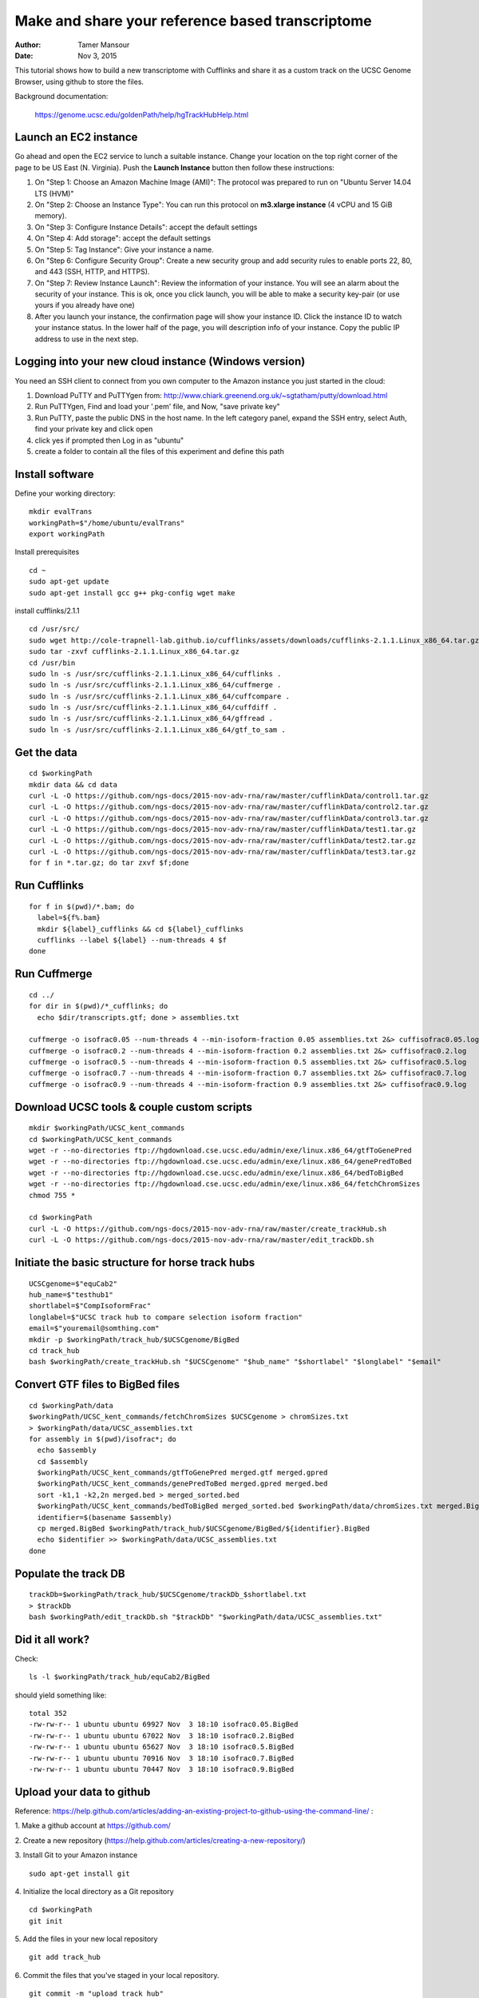 Make and share your reference based transcriptome
=================================================

:author: Tamer Mansour
:date: Nov 3, 2015

This tutorial shows how to build a new transcriptome with Cufflinks
and share it as a custom track on the UCSC Genome Browser, using github
to store the files.

Background documentation:

   https://genome.ucsc.edu/goldenPath/help/hgTrackHubHelp.html

Launch an EC2 instance
----------------------
Go ahead and open the EC2 service to lunch a suitable instance. 
Change your location on the top right corner of the page to be US East (N. Virginia).
Push the **Launch Instance** button then follow these instructions:

1. On "Step 1: Choose an Amazon Machine Image (AMI)": The protocol was prepared to run on "Ubuntu Server 14.04 LTS (HVM)"
2. On "Step 2: Choose an Instance Type": You can run this protocol on **m3.xlarge instance** (4 vCPU and 15 GiB memory).
3. On "Step 3: Configure Instance Details": accept the default settings
4. On "Step 4: Add storage": accept the default settings
5. On "Step 5: Tag Instance": Give your instance a name.
6. On "Step 6: Configure Security Group": Create a new security group and add security rules to enable ports 22, 80, and 443 (SSH, HTTP, and HTTPS).
7. On "Step 7: Review Instance Launch": Review the information of your instance. You will see an alarm about the security of your instance. This is ok, once you click launch, you will be able to make a security key-pair (or use yours if you already have one)
8. After you launch your instance, the confirmation page will show your instance ID. Click the instance ID to watch your instance status. In the lower half of the page, you will description info of your instance. Copy the public IP address to use in the next step.  

Logging into your new cloud instance (Windows version)
------------------------------------------------------
You need an SSH client to connect from you own computer to the Amazon instance you just started in the cloud:

1. Download PuTTY and PuTTYgen from: http://www.chiark.greenend.org.uk/~sgtatham/putty/download.html
2. Run PuTTYgen, Find and load your '.pem' file, and Now, "save private key"
3. Run PuTTY, paste the public DNS in the host name. In the left category panel, expand the SSH entry, select Auth, find your private key and click open
4. click yes if prompted then Log in as "ubuntu"
5. create a folder to contain all the files of this experiment and define this path

Install software
----------------

Define your working directory::

    mkdir evalTrans
    workingPath=$"/home/ubuntu/evalTrans"
    export workingPath

Install prerequisites
::
   
   cd ~
   sudo apt-get update
   sudo apt-get install gcc g++ pkg-config wget make
   
install cufflinks/2.1.1  
::

   cd /usr/src/
   sudo wget http://cole-trapnell-lab.github.io/cufflinks/assets/downloads/cufflinks-2.1.1.Linux_x86_64.tar.gz
   sudo tar -zxvf cufflinks-2.1.1.Linux_x86_64.tar.gz
   cd /usr/bin
   sudo ln -s /usr/src/cufflinks-2.1.1.Linux_x86_64/cufflinks .
   sudo ln -s /usr/src/cufflinks-2.1.1.Linux_x86_64/cuffmerge .
   sudo ln -s /usr/src/cufflinks-2.1.1.Linux_x86_64/cuffcompare .
   sudo ln -s /usr/src/cufflinks-2.1.1.Linux_x86_64/cuffdiff .
   sudo ln -s /usr/src/cufflinks-2.1.1.Linux_x86_64/gffread .
   sudo ln -s /usr/src/cufflinks-2.1.1.Linux_x86_64/gtf_to_sam .
   
Get the data
------------
::

   cd $workingPath
   mkdir data && cd data
   curl -L -O https://github.com/ngs-docs/2015-nov-adv-rna/raw/master/cufflinkData/control1.tar.gz
   curl -L -O https://github.com/ngs-docs/2015-nov-adv-rna/raw/master/cufflinkData/control2.tar.gz
   curl -L -O https://github.com/ngs-docs/2015-nov-adv-rna/raw/master/cufflinkData/control3.tar.gz
   curl -L -O https://github.com/ngs-docs/2015-nov-adv-rna/raw/master/cufflinkData/test1.tar.gz
   curl -L -O https://github.com/ngs-docs/2015-nov-adv-rna/raw/master/cufflinkData/test2.tar.gz
   curl -L -O https://github.com/ngs-docs/2015-nov-adv-rna/raw/master/cufflinkData/test3.tar.gz
   for f in *.tar.gz; do tar zxvf $f;done


Run Cufflinks
-------------
::

   for f in $(pwd)/*.bam; do
     label=${f%.bam}
     mkdir ${label}_cufflinks && cd ${label}_cufflinks
     cufflinks --label ${label} --num-threads 4 $f
   done

Run Cuffmerge
-------------
::
  
   cd ../
   for dir in $(pwd)/*_cufflinks; do
     echo $dir/transcripts.gtf; done > assemblies.txt

   cuffmerge -o isofrac0.05 --num-threads 4 --min-isoform-fraction 0.05 assemblies.txt 2&> cuffisofrac0.05.log
   cuffmerge -o isofrac0.2 --num-threads 4 --min-isoform-fraction 0.2 assemblies.txt 2&> cuffisofrac0.2.log
   cuffmerge -o isofrac0.5 --num-threads 4 --min-isoform-fraction 0.5 assemblies.txt 2&> cuffisofrac0.5.log
   cuffmerge -o isofrac0.7 --num-threads 4 --min-isoform-fraction 0.7 assemblies.txt 2&> cuffisofrac0.7.log
   cuffmerge -o isofrac0.9 --num-threads 4 --min-isoform-fraction 0.9 assemblies.txt 2&> cuffisofrac0.9.log


Download UCSC tools & couple custom scripts
-------------------------------------------
:: 

   mkdir $workingPath/UCSC_kent_commands
   cd $workingPath/UCSC_kent_commands
   wget -r --no-directories ftp://hgdownload.cse.ucsc.edu/admin/exe/linux.x86_64/gtfToGenePred
   wget -r --no-directories ftp://hgdownload.cse.ucsc.edu/admin/exe/linux.x86_64/genePredToBed
   wget -r --no-directories ftp://hgdownload.cse.ucsc.edu/admin/exe/linux.x86_64/bedToBigBed
   wget -r --no-directories ftp://hgdownload.cse.ucsc.edu/admin/exe/linux.x86_64/fetchChromSizes
   chmod 755 *

   cd $workingPath
   curl -L -O https://github.com/ngs-docs/2015-nov-adv-rna/raw/master/create_trackHub.sh
   curl -L -O https://github.com/ngs-docs/2015-nov-adv-rna/raw/master/edit_trackDb.sh

Initiate the basic structure for horse track hubs
------------------------------------------------
::

   UCSCgenome=$"equCab2"
   hub_name=$"testhub1"
   shortlabel=$"CompIsoformFrac"
   longlabel=$"UCSC track hub to compare selection isoform fraction"
   email=$"youremail@somthing.com"
   mkdir -p $workingPath/track_hub/$UCSCgenome/BigBed   
   cd track_hub
   bash $workingPath/create_trackHub.sh "$UCSCgenome" "$hub_name" "$shortlabel" "$longlabel" "$email"


Convert GTF files to BigBed files
---------------------------------
::

   cd $workingPath/data
   $workingPath/UCSC_kent_commands/fetchChromSizes $UCSCgenome > chromSizes.txt
   > $workingPath/data/UCSC_assemblies.txt
   for assembly in $(pwd)/isofrac*; do
     echo $assembly
     cd $assembly
     $workingPath/UCSC_kent_commands/gtfToGenePred merged.gtf merged.gpred
     $workingPath/UCSC_kent_commands/genePredToBed merged.gpred merged.bed
     sort -k1,1 -k2,2n merged.bed > merged_sorted.bed
     $workingPath/UCSC_kent_commands/bedToBigBed merged_sorted.bed $workingPath/data/chromSizes.txt merged.BigBed
     identifier=$(basename $assembly)
     cp merged.BigBed $workingPath/track_hub/$UCSCgenome/BigBed/${identifier}.BigBed
     echo $identifier >> $workingPath/data/UCSC_assemblies.txt
   done


Populate the track DB  
---------------------
::
  
   trackDb=$workingPath/track_hub/$UCSCgenome/trackDb_$shortlabel.txt 
   > $trackDb
   bash $workingPath/edit_trackDb.sh "$trackDb" "$workingPath/data/UCSC_assemblies.txt"

Did it all work?
----------------

Check::

   ls -l $workingPath/track_hub/equCab2/BigBed

should yield something like::

   total 352
   -rw-rw-r-- 1 ubuntu ubuntu 69927 Nov  3 18:10 isofrac0.05.BigBed
   -rw-rw-r-- 1 ubuntu ubuntu 67022 Nov  3 18:10 isofrac0.2.BigBed
   -rw-rw-r-- 1 ubuntu ubuntu 65627 Nov  3 18:10 isofrac0.5.BigBed
   -rw-rw-r-- 1 ubuntu ubuntu 70916 Nov  3 18:10 isofrac0.7.BigBed
   -rw-rw-r-- 1 ubuntu ubuntu 70447 Nov  3 18:10 isofrac0.9.BigBed

Upload your data to github
--------------------------
Reference: https://help.github.com/articles/adding-an-existing-project-to-github-using-the-command-line/
:
 
1. Make a github account at https://github.com/
::
    
2. Create a new repository (https://help.github.com/articles/creating-a-new-repository/)
::
    
3. Install Git to your Amazon instance
::
    sudo apt-get install git

4. Initialize the local directory as a Git repository
::
    cd $workingPath
    git init 
 
5. Add the files in your new local repository
::
    git add track_hub
 
6. Commit the files that you've staged in your local repository.
::
    git commit -m "upload track hub"
 
7. At the top of your GitHub repository's Quick Setup page, copy the remote repository URL(the HTTPS one).
::
    

8. In Terminal, add the URL for the remote repository 
::
    git remote add origin <remote repository URL>  
 
9. Push the hub directory in your local repository to GitHub.
::
    git push origin master
 
Visualize your tracks in UCSC
-----------------------------
get the URL of the raw hub_CompIsoformFrac.txt and add to your tracks on UCSC



